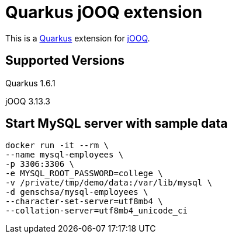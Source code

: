 = Quarkus jOOQ extension

This is a https://github.com/quarkusio/quarkus[Quarkus] extension for https://github.com/jOOQ/jOOQ[jOOQ].


== Supported Versions
Quarkus 1.6.1

jOOQ 3.13.3


== Start MySQL server with sample data
----
docker run -it --rm \
--name mysql-employees \
-p 3306:3306 \
-e MYSQL_ROOT_PASSWORD=college \
-v /private/tmp/demo/data:/var/lib/mysql \
-d genschsa/mysql-employees \
--character-set-server=utf8mb4 \
--collation-server=utf8mb4_unicode_ci
----
